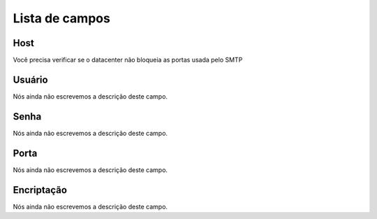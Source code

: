 .. _smtps-menu-list:

***************
Lista de campos
***************



.. _smtps-host:

Host
""""

| Você precisa verificar se o datacenter não bloqueia as portas usada pelo SMTP




.. _smtps-username:

Usuário
""""""""

| Nós ainda não escrevemos a descrição deste campo.




.. _smtps-password:

Senha
"""""

| Nós ainda não escrevemos a descrição deste campo.




.. _smtps-port:

Porta
"""""

| Nós ainda não escrevemos a descrição deste campo.




.. _smtps-encryption:

Encriptação
"""""""""""""

| Nós ainda não escrevemos a descrição deste campo.



